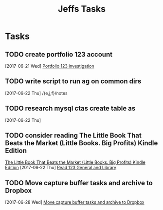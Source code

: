 #+TITLE: Jeffs Tasks
#+SEQ_TODO: NEXT(n) TODO(t) WAITING(w) SOMEDAY(s) PROJ(p) | DONE(d) CANCELLED(c) DEFERRED(D)

* Tasks
** TODO create portfolio 123 account
   SCHEDULED: <2017-07-01 Sat>
   [2017-06-21 Wed]
   [[file:/j/notes/todo.org::*Portfolio%20123%20investigation][Portfolio 123 investigation]]
** TODO write script to run ag on common dirs
   [2017-06-22 Thu]
   /{e,j,f}/notes
** TODO research mysql ctas create table as
   [2017-06-22 Thu]
** TODO consider reading The Little Book That Beats the Market (Little Books. Big Profits) Kindle Edition
   [[https://smile.amazon.com/Little-Beats-Market-Books-Profits-ebook/dp/B000YIUWFQ/ref%3Dtmm_kin_swatch_0?_encoding%3DUTF8&qid%3D&sr%3D][The Little Book That Beats the Market (Little Books. Big Profits) Kindle Edition]]
   [2017-06-22 Thu]
   [[file:/j/notes/notes.org::*Read%20123%20General%20and%20Library][Read 123 General and Library]]
** TODO Move capture buffer tasks and archive to Dropbox
   [2017-06-28 Wed]
   [[file:/j/notes/todo.org::*Move%20capture%20buffer%20tasks%20and%20archive%20to%20Dropbox][Move capture buffer tasks and archive to Dropbox]]
